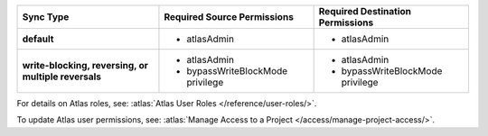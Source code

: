 ..
   Comment: The nested lists need blank lines before and after each list
            plus extra indents 

.. list-table::
   :header-rows: 1
   :stub-columns: 1

   * - Sync Type
     - Required Source Permissions
     - Required Destination Permissions

   * - default
     - - atlasAdmin
     - - atlasAdmin

   * - write-blocking, reversing, or multiple reversals
     - - atlasAdmin
       - bypassWriteBlockMode privilege
     - - atlasAdmin
       - bypassWriteBlockMode privilege

For details on Atlas roles, see: :atlas:`Atlas User Roles
</reference/user-roles/>`.

To update Atlas user permissions, see:
:atlas:`Manage Access to a Project </access/manage-project-access/>`.



